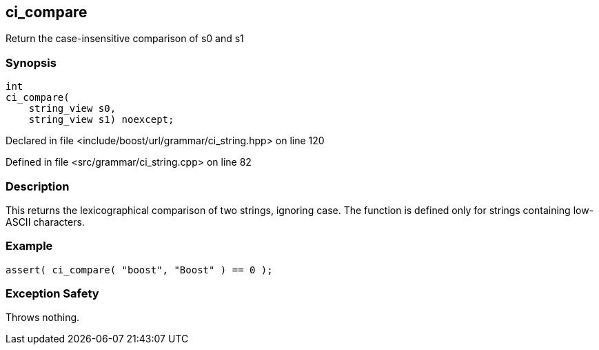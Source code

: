 :relfileprefix: ../../../
[#BA81C12459B08646E23FCC315229F4B1945197C7]
== ci_compare

pass:v,q[Return the case-insensitive comparison of s0 and s1]


=== Synopsis

[source,cpp,subs="verbatim,macros,-callouts"]
----
int
ci_compare(
    string_view s0,
    string_view s1) noexcept;
----

Declared in file <include/boost/url/grammar/ci_string.hpp> on line 120

Defined in file <src/grammar/ci_string.cpp> on line 82

=== Description

pass:v,q[This returns the lexicographical comparison] pass:v,q[of two strings, ignoring case.]
pass:v,q[The function is defined only for strings]
pass:v,q[containing low-ASCII characters.]

=== Example
[,cpp]
----
assert( ci_compare( "boost", "Boost" ) == 0 );
----

=== Exception Safety
pass:v,q[Throws nothing.]


